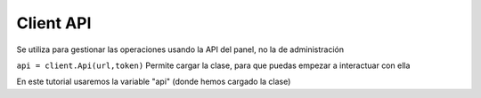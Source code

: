 Client API 
=======================

Se utiliza para gestionar las operaciones usando la API del panel, no la de administración

``api = client.Api(url,token)``
Permite cargar la clase, para que puedas empezar a interactuar con ella

En este tutorial usaremos la variable "api" (donde hemos cargado la clase)